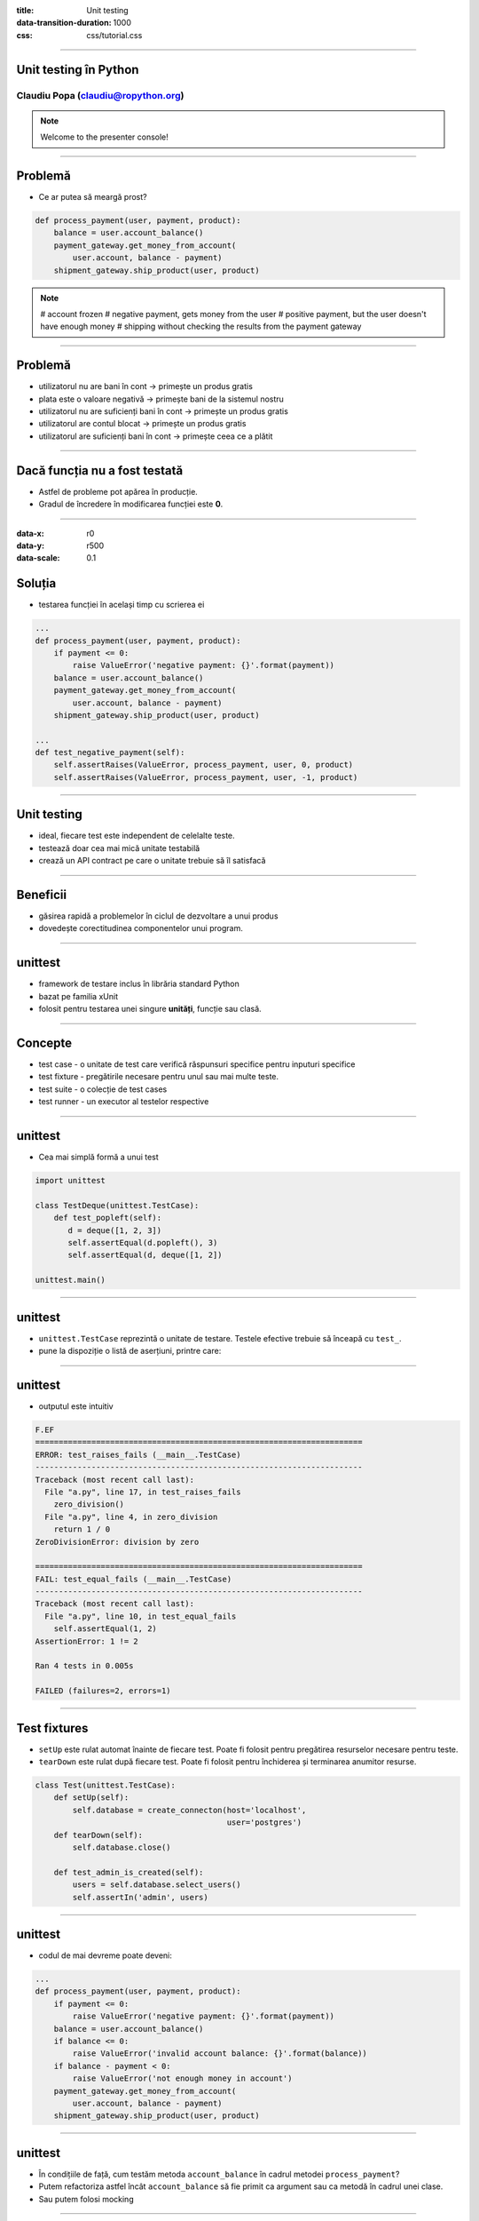 :title: Unit testing
:data-transition-duration: 1000
:css: css/tutorial.css

----

Unit testing în Python
======================

Claudiu Popa (claudiu@ropython.org)
-----------------------------------

.. note::

    Welcome to the presenter console!

----

Problemă
========

* Ce ar putea să meargă prost?

.. code:: python

    def process_payment(user, payment, product):
        balance = user.account_balance()
        payment_gateway.get_money_from_account(
            user.account, balance - payment)
        shipment_gateway.ship_product(user, product)

.. note::

       # account frozen
       # negative payment, gets money from the user
       # positive payment, but the user doesn't have enough money
       # shipping without checking the results from the payment gateway

----

Problemă
========

* utilizatorul nu are bani în cont -> primește un produs gratis

* plata este o valoare negativă -> primește bani de la sistemul nostru

* utilizatorul nu are suficienți bani în cont -> primește un produs gratis

* utilizatorul are contul blocat -> primește un produs gratis

* utilizatorul are suficienți bani în cont -> primește ceea ce a plătit


----

Dacă funcția nu a fost testată
==============================

* Astfel de probleme pot apărea în producție.

* Gradul de încredere în modificarea funcției este **0**.

----

:data-x: r0
:data-y: r500
:data-scale: 0.1

Soluția
=======

* testarea funcției în același timp cu scrierea ei

.. code:: python

    ...
    def process_payment(user, payment, product):
        if payment <= 0:
            raise ValueError('negative payment: {}'.format(payment))
        balance = user.account_balance()
        payment_gateway.get_money_from_account(
            user.account, balance - payment)
        shipment_gateway.ship_product(user, product)

    ...
    def test_negative_payment(self):
        self.assertRaises(ValueError, process_payment, user, 0, product)
        self.assertRaises(ValueError, process_payment, user, -1, product)

----


Unit testing
============

* ideal, fiecare test este independent de celelalte teste.

* testează doar cea mai mică unitate testabilă

* crează un API contract pe care o unitate trebuie să îl satisfacă

----

Beneficii
=========

* găsirea rapidă a problemelor în ciclul de dezvoltare a unui produs


* dovedește corectitudinea componentelor unui program.

----

unittest
========

* framework de testare inclus în librăria standard Python

* bazat pe familia xUnit

* folosit pentru testarea unei singure **unități**, funcție sau clasă.

----

Concepte
========

* test case - o unitate de test care verifică răspunsuri specifice pentru inputuri specifice

* test fixture - pregătirile necesare pentru unul sau mai multe teste.

* test suite - o colecție de test cases

* test runner - un executor al testelor respective

----

unittest
========

* Cea mai simplă formă a unui test

.. code-block:: python

    import unittest

    class TestDeque(unittest.TestCase):
        def test_popleft(self):
           d = deque([1, 2, 3])
           self.assertEqual(d.popleft(), 3)
           self.assertEqual(d, deque([1, 2])

    unittest.main()

----

unittest
========

* ``unittest.TestCase`` reprezintă o unitate de testare. Testele efective trebuie să înceapă cu ``test_``.

* pune la dispoziție o listă de aserțiuni, printre care:

.. image:: images/asserts.png

----

unittest
========

* outputul este intuitiv

.. code:: sh

    F.EF
    ======================================================================
    ERROR: test_raises_fails (__main__.TestCase)
    ----------------------------------------------------------------------
    Traceback (most recent call last):
      File "a.py", line 17, in test_raises_fails
        zero_division()
      File "a.py", line 4, in zero_division
        return 1 / 0
    ZeroDivisionError: division by zero

    ======================================================================
    FAIL: test_equal_fails (__main__.TestCase)
    ----------------------------------------------------------------------
    Traceback (most recent call last):
      File "a.py", line 10, in test_equal_fails
        self.assertEqual(1, 2)
    AssertionError: 1 != 2

    Ran 4 tests in 0.005s

    FAILED (failures=2, errors=1)

----

Test fixtures
=============

* ``setUp`` este rulat automat înainte de fiecare test. Poate fi folosit pentru pregătirea resurselor necesare pentru teste.

* ``tearDown`` este rulat după fiecare test. Poate fi folosit pentru închiderea și terminarea anumitor resurse.

.. code-block:: python

    class Test(unittest.TestCase):
        def setUp(self):
            self.database = create_connecton(host='localhost',
                                             user='postgres')
        def tearDown(self):
            self.database.close()

        def test_admin_is_created(self):
            users = self.database.select_users()
            self.assertIn('admin', users)

----

unittest
========

* codul de mai devreme poate deveni:

.. code:: python

    ...
    def process_payment(user, payment, product):
        if payment <= 0:
            raise ValueError('negative payment: {}'.format(payment))
        balance = user.account_balance()
        if balance <= 0:
            raise ValueError('invalid account balance: {}'.format(balance))
        if balance - payment < 0:
            raise ValueError('not enough money in account')
        payment_gateway.get_money_from_account(
            user.account, balance - payment)
        shipment_gateway.ship_product(user, product)

----

unittest
========

* În condițiile de față, cum testăm metoda ``account_balance`` în cadrul metodei ``process_payment``?

* Putem refactoriza astfel încât ``account_balance`` să fie primit ca argument sau ca metodă în cadrul unei clase.

* Sau putem folosi mocking

----

:data-x: r500
:data-y: r500
:data-rotate-x: 180
:data-scale: 0.1

mocking
=======

* concept avansat de testare, în care obiectele și resursele costisitoare pot fi înlocuite de obiecte false

* Python ne pune la dispoziție librărira ``mock``

.. code:: python

   from unittest import mock

   ...

   @mock.patch('User.account_balance',
               new=lambda: -1)
   def test_negative_balance(self):
       with self.assertRaisesRegex(ValueError, "negative payment"):
           process_payment(user, 100, product)

----

mocking
=======

* În exemplul de mai sus, înlocuim metoda ``account_balance`` din clasa ``User`` cu o funcție anonimă ce întoarce un număr negativ

* ``process_payment`` va utiliza noua funcție.

----

Mulțumesc!
==========

